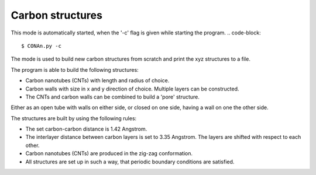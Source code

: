 Carbon structures
=================

This mode is automatically started, when the '-c' flag is given while starting the program.
.. code-block::
    
    $ CONAn.py -c

The mode is used to build new carbon structures from scratch and print the xyz structures to a file.

The program is able to build the following structures:

* Carbon nanotubes (CNTs) with length and radius of choice.
* Carbon walls with size in x and y direction of choice. Multiple layers can be constructed.
* The CNTs and carbon walls can be combined to build a 'pore' structure. 
Either as an open tube with walls on either side, or closed on one side, having a wall on one the other side.

The structures are built by using the following rules:

* The set carbon-carbon distance is 1.42 Angstrom.
* The interlayer distance between carbon layers is set to 3.35 Angstrom. The layers are shifted with respect to each other.
* Carbon nanotubes (CNTs) are produced in the zig-zag conformation.
* All structures are set up in such a way, that periodic boundary conditions are satisfied.




